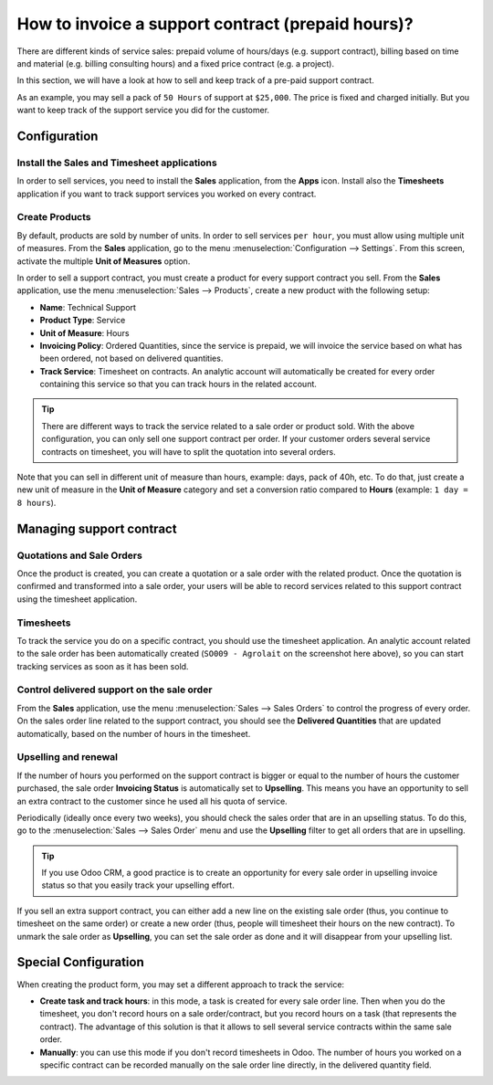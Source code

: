 ==================================================
How to invoice a support contract (prepaid hours)?
==================================================

There are different kinds of service sales: prepaid volume of hours/days
(e.g. support contract), billing based on time and material (e.g.
billing consulting hours) and a fixed price contract (e.g. a project).

In this section, we will have a look at how to sell and keep track of a
pre-paid support contract.

As an example, you may sell a pack of ``50 Hours`` of support at ``$25,000``.
The price is fixed and charged initially. But you want to keep track of
the support service you did for the customer.

Configuration
=============

Install the Sales and Timesheet applications
--------------------------------------------

In order to sell services, you need to install the **Sales** application,
from the **Apps** icon. Install also the **Timesheets** application if you want
to track support services you worked on every contract.

.. image:: media/support01.png
    :align: center

.. image:: media/support02.png
    :align: center

Create Products
---------------

By default, products are sold by number of units. In order to sell
services ``per hour``, you must allow using multiple unit of measures.
From the **Sales** application, go to the menu 
:menuselection:`Configuration --> Settings`.
From this screen, activate the multiple **Unit of Measures** option.

.. image:: media/support03.png
    :align: center

In order to sell a support contract, you must create a product for every
support contract you sell. From the **Sales** application, use the menu
:menuselection:`Sales --> Products`, create a new product with the following setup:

-   **Name**: Technical Support

-   **Product Type**: Service

-   **Unit of Measure**: Hours

-   **Invoicing Policy**: Ordered Quantities, since the service is
    prepaid, we will invoice the service based on what has been
    ordered, not based on delivered quantities.

-   **Track Service**: Timesheet on contracts. An analytic account will
    automatically be created for every order containing this service
    so that you can track hours in the related account.

.. image:: media/support04.png
    :align: center

.. tip:: 
    There are different ways to track the service related to a sale 
    order or product sold. With the above configuration, you can only 
    sell one support contract per order. If your customer orders 
    several service contracts on timesheet, you will have to split 
    the quotation into several orders.

Note that you can sell in different unit of measure than hours, example:
days, pack of 40h, etc. To do that, just create a new unit of measure in
the **Unit of Measure** category and set a conversion ratio compared to
**Hours** (example: ``1 day = 8 hours``).

Managing support contract
=========================

Quotations and Sale Orders
--------------------------

Once the product is created, you can create a quotation or a sale order
with the related product. Once the quotation is confirmed and
transformed into a sale order, your users will be able to record
services related to this support contract using the timesheet
application.

.. image:: media/support05.png
    :align: center

Timesheets
----------

To track the service you do on a specific contract, you should use the
timesheet application. An analytic account related to the sale order has
been automatically created (``SO009 - Agrolait`` on the screenshot here
above), so you can start tracking services as soon as it has been sold.

.. image:: media/support06.png
    :align: center

Control delivered support on the sale order
-------------------------------------------

From the **Sales** application, use the menu 
:menuselection:`Sales --> Sales Orders`  to control
the progress of every order. On the sales order line related to the
support contract, you should see the **Delivered Quantities** that are
updated automatically, based on the number of hours in the timesheet.

.. image:: media/support07.png
    :align: center

Upselling and renewal
---------------------

If the number of hours you performed on the support contract is bigger
or equal to the number of hours the customer purchased, the sale order
**Invoicing Status** is automatically set to **Upselling**. This means you
have an opportunity to sell an extra contract to the customer since he
used all his quota of service.

Periodically (ideally once every two weeks), you should check the sales
order that are in an upselling status. To do this, go to the 
:menuselection:`Sales --> Sales Order` menu and use the **Upselling** 
filter to get all orders that are in upselling.

.. tip::
    If you use Odoo CRM, a good practice is to create an opportunity for 
    every sale order in upselling invoice status so that you easily track 
    your upselling effort.

If you sell an extra support contract, you can either add a new line on
the existing sale order (thus, you continue to timesheet on the same
order) or create a new order (thus, people will timesheet their hours on
the new contract). To unmark the sale order as **Upselling**, you can set
the sale order as done and it will disappear from your upselling list.

Special Configuration
=====================

When creating the product form, you may set a different approach to
track the service:

-   **Create task and track hours**: in this mode, a task is created for
    every sale order line. Then when you do the timesheet, you don't
    record hours on a sale order/contract, but you record hours on a
    task (that represents the contract). The advantage of this
    solution is that it allows to sell several service contracts
    within the same sale order.

-   **Manually**: you can use this mode if you don't record timesheets in
    Odoo. The number of hours you worked on a specific contract can
    be recorded manually on the sale order line directly, in the
    delivered quantity field.

.. seealso::
    * :doc:`../../../inventory/settings/products/uom`
